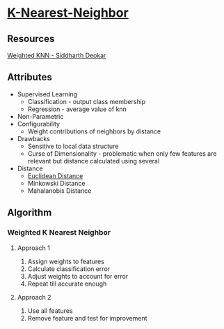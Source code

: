 * [[https://en.wikipedia.org/wiki/K-nearest_neighbors_algorithm][K-Nearest-Neighbor]]

** Resources
[[http://www.csee.umbc.edu/~tinoosh/cmpe650/slides/K_Nearest_Neighbor_Algorithm.pdf][Weighted KNN - Siddharth Deokar]]

** Attributes
+ Supervised Learning
  + Classification - output class membership
  + Regression - average value of knn
+ Non-Parametric
+ Configurability
  + Weight contributions of neighbors by distance
+ Drawbacks
  + Sensitive to local data structure
  + Curse of Dimensionality - problematic when only few features are relevant but distance calculated using several
+ Distance
  + [[file:distances/euclidean-distance.org][Euclidean Distance]]
  + Minkowski Distance
  + Mahalanobis Distance

** Algorithm
*** Weighted K Nearest Neighbor
**** Approach 1
1. Assign weights to features
2. Calculate classification error
3. Adjust weights to account for error
4. Repeat till accurate enough

**** Approach 2
1. Use all features
2. Remove feature and test for improvement
